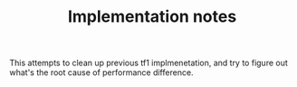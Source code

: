 #+TITLE: Implementation notes

This attempts to clean up previous tf1 implmenetation, and try to figure out
what's the root cause of performance difference.



